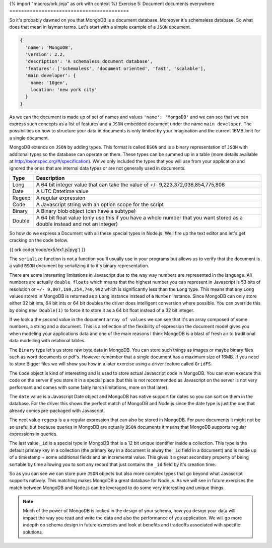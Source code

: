 {% import "macros/ork.jinja" as ork with context %}
Exercise 5: Document documents everywhere
=========================================

So it's probably dawned on you that MongoDB is a document database. Moreover it's schemaless database. So what does that mean in layman terms. Let's start with a simple example of a ``JSON`` document.

.. code-block:: json

  {
    'name': 'MongoDB',
    'version': 2.2,
    'description': 'A schemaless document database',
    'features': ['schemaless', 'document oriented', 'fast', 'scalable'],
    'main developer': {
      name: '10gen',
      location: 'new york city'
    }
  }

As we can the document is made up of set of names and values ``'name': 'MongoDB'`` and we can see that we can express such concepts as a list of features and a ``JSON`` embedded document under the name ``main developer``. The possibilities on how to structure your data in documents is only limited by your imagination and the current 16MB limit for a single document.

MongoDB extends on ``JSON`` by adding types. This format is called ``BSON`` and is a binary representation of ``JSON`` with additonal types so the database can operate on them. These types can be summed up in a table (more details available at http://bsonspec.org/#/specification). We've only included the types that you will use from your application and ignored the ones that are internal data types or are not generally used in documents.

=========   ===========
Type        Description
=========   ===========
Long        A 64 bit integer value that can take the value of +/- 9,223,372,036,854,775,808
Date        A UTC Datetime value
Regexp      A regular expression
Code        A Javascript string with an option scope for the script
Binary      A Binary blob object (can have a subtype)
Double      A 64 bit float value (only use this if you have a whole number that you want stored as a double instead and not an integer)
=========   ===========

So how do we express a Document with all these special types in Node.js. Well fire up the text editor and let's get cracking on the code below.

{{ ork.code('code/ex5/ex1.js|pyg') }}

The ``serialize`` function is not a function you'll usually use in your programs but allows us to verify that the document is a valid ``BSON`` document by serializing it to it's binary representation. 

There are some interesting limitations in Javascript due to the way way numbers are represented in the language. All numbers are actually ``double floats`` which means that the highest number you can represent in Javascript is 53 bits of resolution or ``+/- 9,007,199,254,740,992`` which is significantly less than the ``Long`` type. This means that any ``Long`` values stored in MongoDB is returned as a ``Long`` instance instead of a ``Number`` instance. Since MongoDB can only store either 32 bit ints, 64 bit ints or 64 bit doubles the driver does intelligent conversion where possible. You can override this by doing ``new Double(1)`` to force it to store it as a 64 bit float instead of a 32 bit integer.

If we look a the second value in the document ``array of values`` we can see that it's an array composed of some numbers, a string and a document. This is a reflection of the flexibility of expression the document model gives you when modeling your applications data and one of the main reasons I think MongoDB is a blast of fresh air to traditional data modelling with relational tables.

The ``Binary`` type let's us store raw byte data in MongoDB. You can store such things as images or maybe binary files such as word documents or pdf's. However remember that a single document has a maximum size of 16MB. If you need to store Bigger files we will show you how in a later exercise using a driver feature called ``GridFS``.

The ``Code`` object is kind of interesting and is used to store actual Javascript code in MongoDB. You can even execute this code on the server if you store it in a special place (but this is not recommended as Javascript on the server is not very performant and comes with some fairly harsh limitations, more on that later).

The ``date`` value is a Javascript Date object and MongoDB has native support for dates so you can sort on them in the database. For the driver this shows the perfect match of MongoDB and Node.js since the date type is just the one that already comes pre-packaged with Javascript.

The next value ``regexp`` is a a regular expression that can also be stored in MongoDB. For pure documents it might not be so useful but because queries in MongoDB are actually ``BSON`` documents it means that MongoDB supports regular expressions in queries.

The last value ``_id`` is a special type in MongoDB that is a 12 bit unique identifier inside a collection. This type is the default primary key in a collection (the primary key in a document is alway the ``_id`` field in a document) and is made up of a timestamp + some additional fields and an incremental value. This gives it a great secondary property of being sortable by time allowing you to sort any record that just contains the ``_id`` field by it's creation time.

So as you can see we can store pure ``JSON`` objects but also more complex types that go beyond what Javascript supports natively. This matching makes MongoDB a great database for Node.js. As we will see in future exercises the match between MongoDB and Node.js can be leveraged to do some very interesting and unique things.

.. NOTE::

    Much of the power of MongoDB is locked in the design of your schema, how you design your data will impact the way you read and write the data and also the performance of you application. We will go more indepth on schema design in future exercises and look at benefits and tradeoffs associated with specific solutions.

